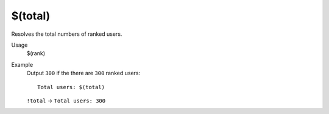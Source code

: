 $(total)
========

Resolves the total numbers of ranked users.

Usage
    $(rank)

Example
    Output ``300`` if the there are ``300`` ranked users::

        Total users: $(total)

    ``!total`` -> ``Total users: 300``
